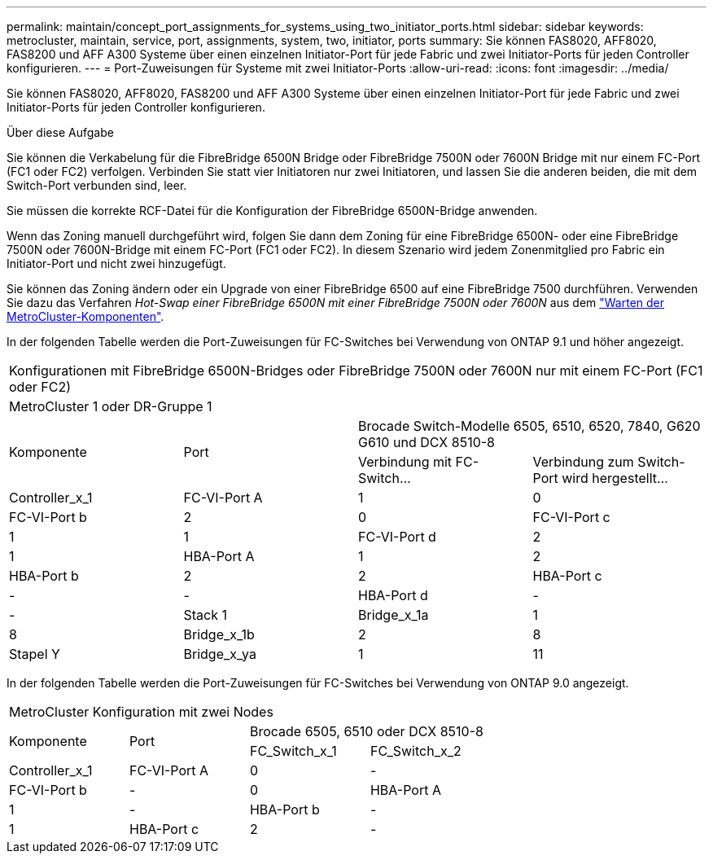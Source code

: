 ---
permalink: maintain/concept_port_assignments_for_systems_using_two_initiator_ports.html 
sidebar: sidebar 
keywords: metrocluster, maintain, service, port, assignments, system, two, initiator, ports 
summary: Sie können FAS8020, AFF8020, FAS8200 und AFF A300 Systeme über einen einzelnen Initiator-Port für jede Fabric und zwei Initiator-Ports für jeden Controller konfigurieren. 
---
= Port-Zuweisungen für Systeme mit zwei Initiator-Ports
:allow-uri-read: 
:icons: font
:imagesdir: ../media/


[role="lead"]
Sie können FAS8020, AFF8020, FAS8200 und AFF A300 Systeme über einen einzelnen Initiator-Port für jede Fabric und zwei Initiator-Ports für jeden Controller konfigurieren.

.Über diese Aufgabe
Sie können die Verkabelung für die FibreBridge 6500N Bridge oder FibreBridge 7500N oder 7600N Bridge mit nur einem FC-Port (FC1 oder FC2) verfolgen. Verbinden Sie statt vier Initiatoren nur zwei Initiatoren, und lassen Sie die anderen beiden, die mit dem Switch-Port verbunden sind, leer.

Sie müssen die korrekte RCF-Datei für die Konfiguration der FibreBridge 6500N-Bridge anwenden.

Wenn das Zoning manuell durchgeführt wird, folgen Sie dann dem Zoning für eine FibreBridge 6500N- oder eine FibreBridge 7500N oder 7600N-Bridge mit einem FC-Port (FC1 oder FC2). In diesem Szenario wird jedem Zonenmitglied pro Fabric ein Initiator-Port und nicht zwei hinzugefügt.

Sie können das Zoning ändern oder ein Upgrade von einer FibreBridge 6500 auf eine FibreBridge 7500 durchführen. Verwenden Sie dazu das Verfahren _Hot-Swap einer FibreBridge 6500N mit einer FibreBridge 7500N oder 7600N_ aus dem link:../maintain/index.html["Warten der MetroCluster-Komponenten"].

In der folgenden Tabelle werden die Port-Zuweisungen für FC-Switches bei Verwendung von ONTAP 9.1 und höher angezeigt.

|===


4+| Konfigurationen mit FibreBridge 6500N-Bridges oder FibreBridge 7500N oder 7600N nur mit einem FC-Port (FC1 oder FC2) 


4+| MetroCluster 1 oder DR-Gruppe 1 


.2+| Komponente .2+| Port 2+| Brocade Switch-Modelle 6505, 6510, 6520, 7840, G620 G610 und DCX 8510-8 


| Verbindung mit FC-Switch... | Verbindung zum Switch-Port wird hergestellt... 


 a| 
Controller_x_1
 a| 
FC-VI-Port A
 a| 
1
 a| 
0



 a| 
FC-VI-Port b
 a| 
2
 a| 
0



 a| 
FC-VI-Port c
 a| 
1
 a| 
1



 a| 
FC-VI-Port d
 a| 
2
 a| 
1



 a| 
HBA-Port A
 a| 
1
 a| 
2



 a| 
HBA-Port b
 a| 
2
 a| 
2



 a| 
HBA-Port c
 a| 
-
 a| 
-



 a| 
HBA-Port d
 a| 
-
 a| 
-



 a| 
Stack 1
 a| 
Bridge_x_1a
 a| 
1
 a| 
8



 a| 
Bridge_x_1b
 a| 
2
 a| 
8



 a| 
Stapel Y
 a| 
Bridge_x_ya
 a| 
1
 a| 
11



 a| 
Bridge_x_yb
 a| 
2
 a| 
11

|===
In der folgenden Tabelle werden die Port-Zuweisungen für FC-Switches bei Verwendung von ONTAP 9.0 angezeigt.

|===


4+| MetroCluster Konfiguration mit zwei Nodes 


.2+| Komponente .2+| Port 2+| Brocade 6505, 6510 oder DCX 8510-8 


| FC_Switch_x_1 | FC_Switch_x_2 


 a| 
Controller_x_1
 a| 
FC-VI-Port A
 a| 
0
 a| 
-



 a| 
FC-VI-Port b
 a| 
-
 a| 
0



 a| 
HBA-Port A
 a| 
1
 a| 
-



 a| 
HBA-Port b
 a| 
-
 a| 
1



 a| 
HBA-Port c
 a| 
2
 a| 
-



 a| 
HBA-Port d
 a| 
-
 a| 
2

|===